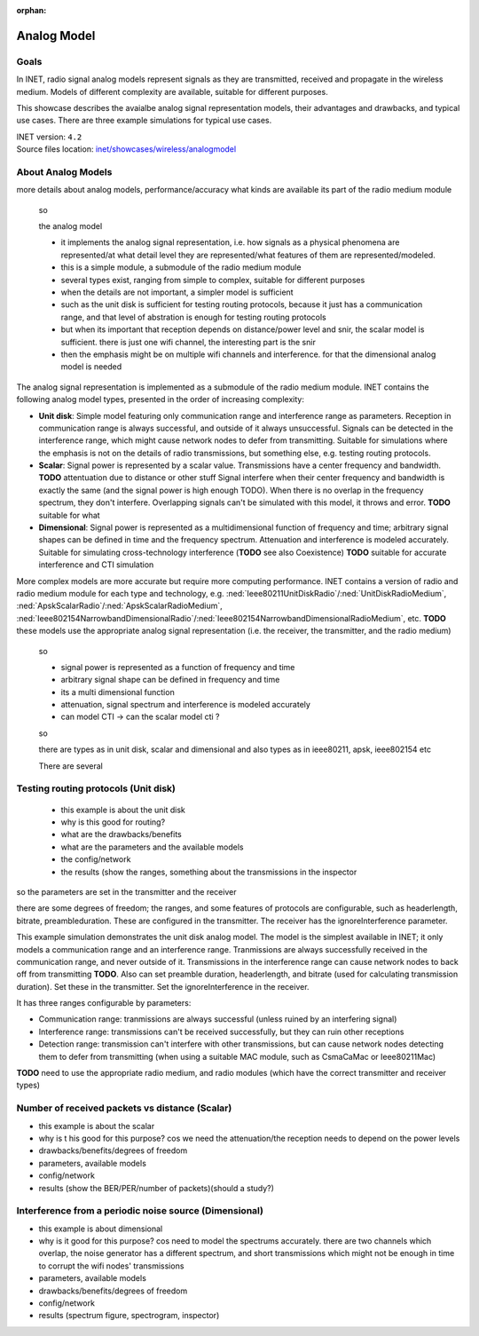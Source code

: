 :orphan:

Analog Model
============

Goals
-----

.. so

    this showcase describes the available analog models, their degrees of freedom, limitations
    advantages, and the typical use cases

    benefit/advantage

    when to use which one

    -what are analog models

    In INET, radio signal analog models

    The analog representation of radio signals

    so

    - analog signal representation models how radio signals are 
    - signal analog models model radio signals are they are transmitted, received and propagate
    - how the signals are represented
    - there are multiple models, with different complexity, depending on which is needed

    - tradeoff between accuracy and performance

    Radio signal analog models model signals as they are transmitted, received and propagate in the wireless medium.

    Radio signal analog models represent signals as they are transmitted, received and propagate in the wireless medium. Models of different complexity are available, suitable for different purposes.
    Ranging from less accurate models when simulating the details of radio signals is not important, to very accurate but slower models for accurate signal simulation.

    Some example...

    the unit disk just has a range (two ranges)
    the scalar has frequency data but nothing else
    the dimensional models spectrums accurately

In INET, radio signal analog models represent signals as they are transmitted, received and propagate in the wireless medium. Models of different complexity are available, suitable for different purposes.

This showcase describes the avaialbe analog signal representation models, their advantages and drawbacks, and typical use cases. There are three example simulations for typical use cases.

.. Through three example simulations.

   - there are examples for typical use cases

| INET version: ``4.2``
| Source files location: `inet/showcases/wireless/analogmodel <https://github.com/inet-framework/inet-showcases/tree/master/wireless/analogmodel>`__

About Analog Models
-------------------

more details about analog models, performance/accuracy
what kinds are available
its part of the radio medium module

    so

    the analog model

    - it implements the analog signal representation, i.e. how signals as a physical phenomena are represented/at what detail level they are represented/what features of them are represented/modeled. 
    - this is a simple module, a submodule of the radio medium module
    - several types exist, ranging from simple to complex, suitable for different purposes
    - when the details are not important, a simpler model is sufficient
    - such as the unit disk is sufficient for testing routing protocols, because it just has a communication range, and that level of abstration is enough for testing routing protocols
    - but when its important that reception depends on distance/power level and snir, the scalar model is sufficient. there is just one wifi channel, the interesting part is the snir
    - then the emphasis might be on multiple wifi channels and interference. for that the dimensional analog model is needed

The analog signal representation is implemented as a submodule of the radio medium module.
INET contains the following analog model types, presented in the order of increasing complexity:

- **Unit disk**: Simple model featuring only communication range and interference range as parameters. Reception in communication range is always successful, and outside of it always unsuccessful. Signals can be detected in the interference range, which might cause network nodes to defer from transmitting. Suitable for simulations where the emphasis is not on the details of radio transmissions, but something else, e.g. testing routing protocols.
- **Scalar**: Signal power is represented by a scalar value. Transmissions have a center frequency and bandwidth. **TODO** attentuation due to distance or other stuff Signal interfere when their center frequency and bandwidth is exactly the same (and the signal power is high enough TODO). When there is no overlap in the frequency spectrum, they don't interfere. Overlapping signals can't be simulated with this model, it throws and error. **TODO** suitable for what
- **Dimensional**: Signal power is represented as a multidimensional function of frequency and time; arbitrary signal shapes can be defined in time and the frequency spectrum. Attenuation and interference is modeled accurately. Suitable for simulating cross-technology interference (**TODO** see also Coexistence) **TODO** suitable for accurate interference and CTI simulation

More complex models are more accurate but require more computing performance.
INET contains a version of radio and radio medium module for each type and technology, e.g. :ned:`Ieee80211UnitDiskRadio`/:ned:`UnitDiskRadioMedium`, :ned:`ApskScalarRadio`/:ned:`ApskScalarRadioMedium`,
:ned:`Ieee802154NarrowbandDimensionalRadio`/:ned:`Ieee802154NarrowbandDimensionalRadioMedium`, etc.
**TODO** these models use the appropriate analog signal representation (i.e. the receiver, the transmitter, and the radio medium)

    so

    - signal power is represented as a function of frequency and time
    - arbitrary signal shape can be defined in frequency and time
    - its a multi dimensional function
    - attenuation, signal spectrum and interference is modeled accurately
    - can model CTI -> can the scalar model cti ?

    so

    there are types as in unit disk, scalar and dimensional
    and also types as in ieee80211, apsk, ieee802154 etc

    There are several 

Testing routing protocols (Unit disk)
-------------------------------------

    - this example is about the unit disk
    - why is this good for routing?
    - what are the drawbacks/benefits
    - what are the parameters and the available models
    - the config/network
    - the results (show the ranges, something about the transmissions in the inspector

so the parameters are set in the transmitter and the receiver

there are some degrees of freedom; the ranges, and some features of protocols are configurable, such as headerlength, bitrate, preambleduration. These are configured in the transmitter.
The receiver has the ignoreInterference parameter.

This example simulation demonstrates the unit disk analog model. The model is the simplest available in INET; it only models a communication range and an interference range. Tranmissions are always successfully received in the communication range, and never outside of it. Transmissions in the interference range can cause network nodes to back off from transmitting **TODO**. Also can set preamble duration, headerlength, and bitrate (used for calculating transmission duration). Set these in the transmitter. Set the ignoreInterference in the receiver.

It has three ranges configurable by parameters:

- Communication range: tranmissions are always successful (unless ruined by an interfering signal)
- Interference range: transmissions can't be received successfully, but they can ruin other receptions
- Detection range: transmission can't interfere with other transmissions, but can cause network nodes detecting them to defer from transmitting (when using a suitable MAC module, such as CsmaCaMac or Ieee80211Mac)

**TODO** need to use the appropriate radio medium, and radio modules (which have the correct transmitter and receiver types)

Number of received packets vs distance (Scalar)
-----------------------------------------------

- this example is about the scalar
- why is t his good for this purpose? cos we need the attenuation/the reception needs to depend on the power levels
- drawbacks/benefits/degrees of freedom
- parameters, available models
- config/network
- results (show the BER/PER/number of packets)(should a study?)

Interference from a periodic noise source (Dimensional)
-------------------------------------------------------

- this example is about dimensional
- why is it good for this purpose? cos need to model the spectrums accurately. there are two channels which overlap, the noise generator has a different spectrum, and short transmissions which might not be enough in time to corrupt the wifi nodes' transmissions
- parameters, available models
- drawbacks/benefits/degrees of freedom
- config/network
- results (spectrum figure, spectrogram, inspector)